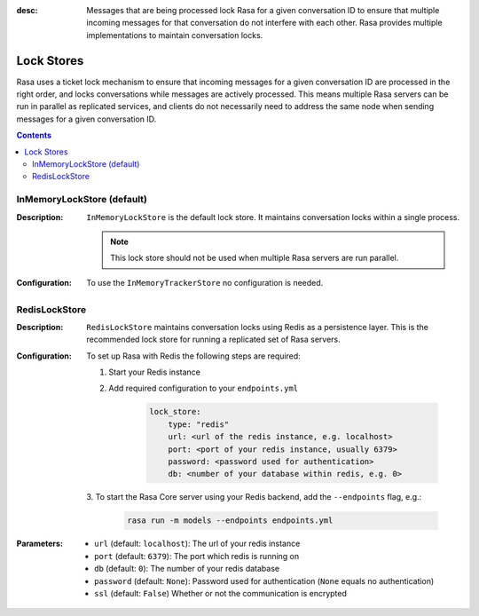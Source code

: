 :desc: Messages that are being processed lock Rasa for a given conversation ID to
  ensure that multiple incoming messages for that conversation do not interfere with
  each other. Rasa provides multiple implementations to maintain conversation locks.

.. _lock-stores:

Lock Stores
===========

.. edit-link::

Rasa uses a ticket lock mechanism to ensure that incoming messages for a given
conversation ID are processed in the right order, and locks conversations while
messages are actively processed. This means multiple Rasa servers can
be run in parallel as replicated services, and clients do not necessarily need to
address the same node when sending messages for a given conversation ID.

.. contents::

InMemoryLockStore (default)
~~~~~~~~~~~~~~~~~~~~~~~~~~~

:Description:
    ``InMemoryLockStore`` is the default lock store. It maintains conversation locks
    within a single process.

    .. note::
      This lock store should not be used when multiple Rasa servers are run
      parallel.

:Configuration:
    To use the ``InMemoryTrackerStore`` no configuration is needed.

RedisLockStore
~~~~~~~~~~~~~~

:Description:
    ``RedisLockStore`` maintains conversation locks using Redis as a persistence layer.
    This is the recommended lock store for running a replicated set of Rasa servers.

:Configuration:
    To set up Rasa with Redis the following steps are required:

    1. Start your Redis instance
    2. Add required configuration to your ``endpoints.yml``

        .. code-block:: yaml

            lock_store:
                type: "redis"
                url: <url of the redis instance, e.g. localhost>
                port: <port of your redis instance, usually 6379>
                password: <password used for authentication>
                db: <number of your database within redis, e.g. 0>

    3. To start the Rasa Core server using your Redis backend, add the ``--endpoints``
    flag, e.g.:

        .. code-block:: bash

            rasa run -m models --endpoints endpoints.yml

:Parameters:
    - ``url`` (default: ``localhost``): The url of your redis instance
    - ``port`` (default: ``6379``): The port which redis is running on
    - ``db`` (default: ``0``): The number of your redis database
    - ``password`` (default: ``None``): Password used for authentication
      (``None`` equals no authentication)
    - ``ssl`` (default: ``False``) Whether or not the communication is encrypted
